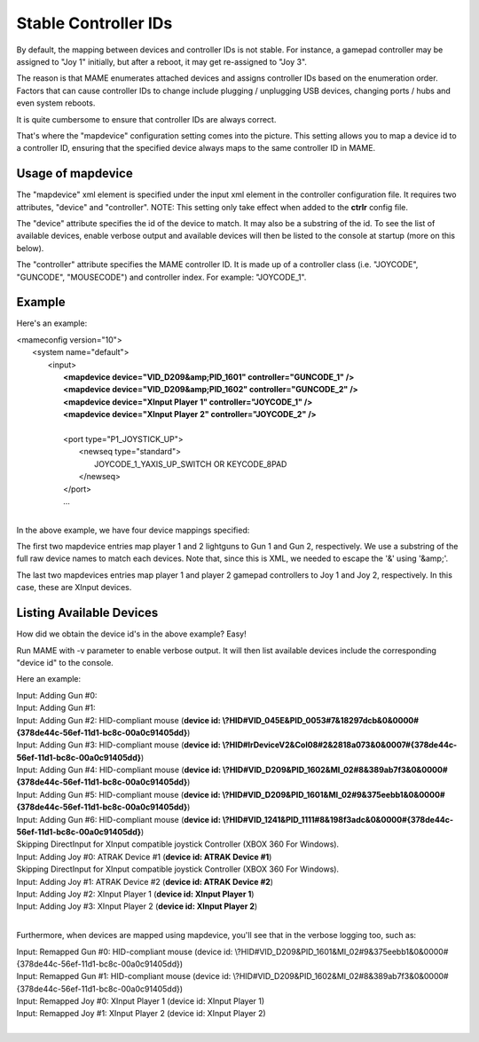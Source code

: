 Stable Controller IDs
===============================

By default, the mapping between devices and controller IDs is not stable. For instance, a gamepad controller may be assigned to "Joy 1" initially, but after a reboot, it may get re-assigned to "Joy 3".

The reason is that MAME enumerates attached devices and assigns controller IDs based on the enumeration order. Factors that can cause controller IDs to change include plugging / unplugging USB devices, changing ports / hubs and even system reboots.

It is quite cumbersome to ensure that controller IDs are always correct.

That's where the "mapdevice" configuration setting comes into the picture. This setting allows you to map a device id to a controller ID, ensuring that the specified device always maps to the same controller ID in MAME.

Usage of mapdevice
------------------
The "mapdevice" xml element is specified under the input xml element in the controller configuration file. It requires two attributes, "device" and "controller".
NOTE: This setting only take effect when added to the **ctrlr** config file.

The "device" attribute specifies the id of the device to match. It may also be a substring of the id. To see the list of available devices, enable verbose output and available devices will then be listed to the console at startup (more on this below).

The "controller" attribute specifies the MAME controller ID. It is made up of a controller class (i.e. "JOYCODE", "GUNCODE", "MOUSECODE") and controller index. For example: "JOYCODE_1".

Example
-------
Here's an example:

|       <mameconfig version="10">
|           <system name="default">
|               <input>
|                   **<mapdevice device="VID_D209&amp;PID_1601" controller="GUNCODE_1" />**
|                   **<mapdevice device="VID_D209&amp;PID_1602" controller="GUNCODE_2" />**
|                   **<mapdevice device="XInput Player 1" controller="JOYCODE_1" />**
|                   **<mapdevice device="XInput Player 2" controller="JOYCODE_2" />**
|
|                   <port type="P1_JOYSTICK_UP">
|                       <newseq type="standard">
|                           JOYCODE_1_YAXIS_UP_SWITCH OR KEYCODE_8PAD
|                       </newseq>
|                   </port>
|                   ...
|

In the above example, we have four device mappings specified:

The first two mapdevice entries map player 1 and 2 lightguns to Gun 1 and Gun 2, respectively. We use a substring of the full raw device names to match each devices. Note that, since this is XML, we needed to escape the '&' using '&amp;'.

The last two mapdevices entries map player 1 and player 2 gamepad controllers to Joy 1 and Joy 2, respectively. In this case, these are XInput devices.

Listing Available Devices
-------------------------
How did we obtain the device id's in the above example? Easy!

Run MAME with -v parameter to enable verbose output. It will then list available devices include the corresponding "device id" to the console.

Here an example:

|     Input: Adding Gun #0:
|     Input: Adding Gun #1:
|     Input: Adding Gun #2: HID-compliant mouse (**device id: \\?\HID#VID_045E&PID_0053#7&18297dcb&0&0000#{378de44c-56ef-11d1-bc8c-00a0c91405dd}**)
|     Input: Adding Gun #3: HID-compliant mouse (**device id: \\?\HID#IrDeviceV2&Col08#2&2818a073&0&0007#{378de44c-56ef-11d1-bc8c-00a0c91405dd}**)
|     Input: Adding Gun #4: HID-compliant mouse (**device id: \\?\HID#VID_D209&PID_1602&MI_02#8&389ab7f3&0&0000#{378de44c-56ef-11d1-bc8c-00a0c91405dd}**)
|     Input: Adding Gun #5: HID-compliant mouse (**device id: \\?\HID#VID_D209&PID_1601&MI_02#9&375eebb1&0&0000#{378de44c-56ef-11d1-bc8c-00a0c91405dd}**)
|     Input: Adding Gun #6: HID-compliant mouse (**device id: \\?\HID#VID_1241&PID_1111#8&198f3adc&0&0000#{378de44c-56ef-11d1-bc8c-00a0c91405dd}**)
|     Skipping DirectInput for XInput compatible joystick Controller (XBOX 360 For Windows).
|     Input: Adding Joy #0: ATRAK Device #1 (**device id: ATRAK Device #1**)
|     Skipping DirectInput for XInput compatible joystick Controller (XBOX 360 For Windows).
|     Input: Adding Joy #1: ATRAK Device #2 (**device id: ATRAK Device #2**)
|     Input: Adding Joy #2: XInput Player 1 (**device id: XInput Player 1**)
|     Input: Adding Joy #3: XInput Player 2 (**device id: XInput Player 2**)
|

Furthermore, when devices are mapped using mapdevice, you'll see that in the verbose logging too, such as:

|     Input: Remapped Gun #0: HID-compliant mouse (device id: \\?\HID#VID_D209&PID_1601&MI_02#9&375eebb1&0&0000#{378de44c-56ef-11d1-bc8c-00a0c91405dd})
|     Input: Remapped Gun #1: HID-compliant mouse (device id: \\?\HID#VID_D209&PID_1602&MI_02#8&389ab7f3&0&0000#{378de44c-56ef-11d1-bc8c-00a0c91405dd})
|     Input: Remapped Joy #0: XInput Player 1 (device id: XInput Player 1)
|     Input: Remapped Joy #1: XInput Player 2 (device id: XInput Player 2)
|

